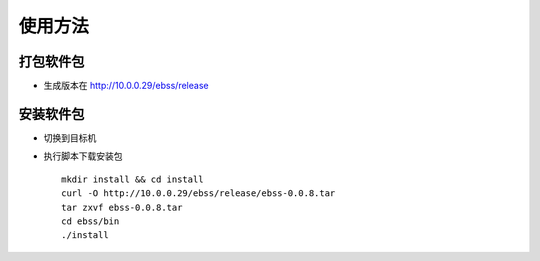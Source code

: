 使用方法
==========

打包软件包
-----------------

* 生成版本在 http://10.0.0.29/ebss/release

安装软件包
-----------------------

* 切换到目标机
* 执行脚本下载安装包  ::

    mkdir install && cd install
    curl -O http://10.0.0.29/ebss/release/ebss-0.0.8.tar
    tar zxvf ebss-0.0.8.tar
    cd ebss/bin
    ./install

    
